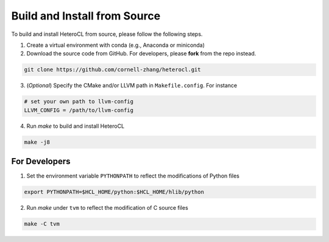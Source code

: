 Build and Install from Source
=============================
To build and install HeteroCL from source, please follow the following steps.

1. Create a virtual environment with conda (e.g., Anaconda or miniconda)
2. Download the source code from GitHub. For developers, please **fork** from the repo instead. 

.. code:: bash

    git clone https://github.com/cornell-zhang/heterocl.git

3. (*Optional*) Specify the CMake and/or LLVM path in ``Makefile.config``. For instance

.. code::

    # set your own path to llvm-config
    LLVM_CONFIG = /path/to/llvm-config

4. Run `make` to build and install HeteroCL

.. code:: bash

    make -j8

For Developers
--------------

1. Set the environment variable ``PYTHONPATH`` to reflect the modifications of Python files

.. code:: bash

    export PYTHONPATH=$HCL_HOME/python:$HCL_HOME/hlib/python

2. Run `make` under ``tvm`` to reflect the modification of C source files

.. code:: bash

    make -C tvm
